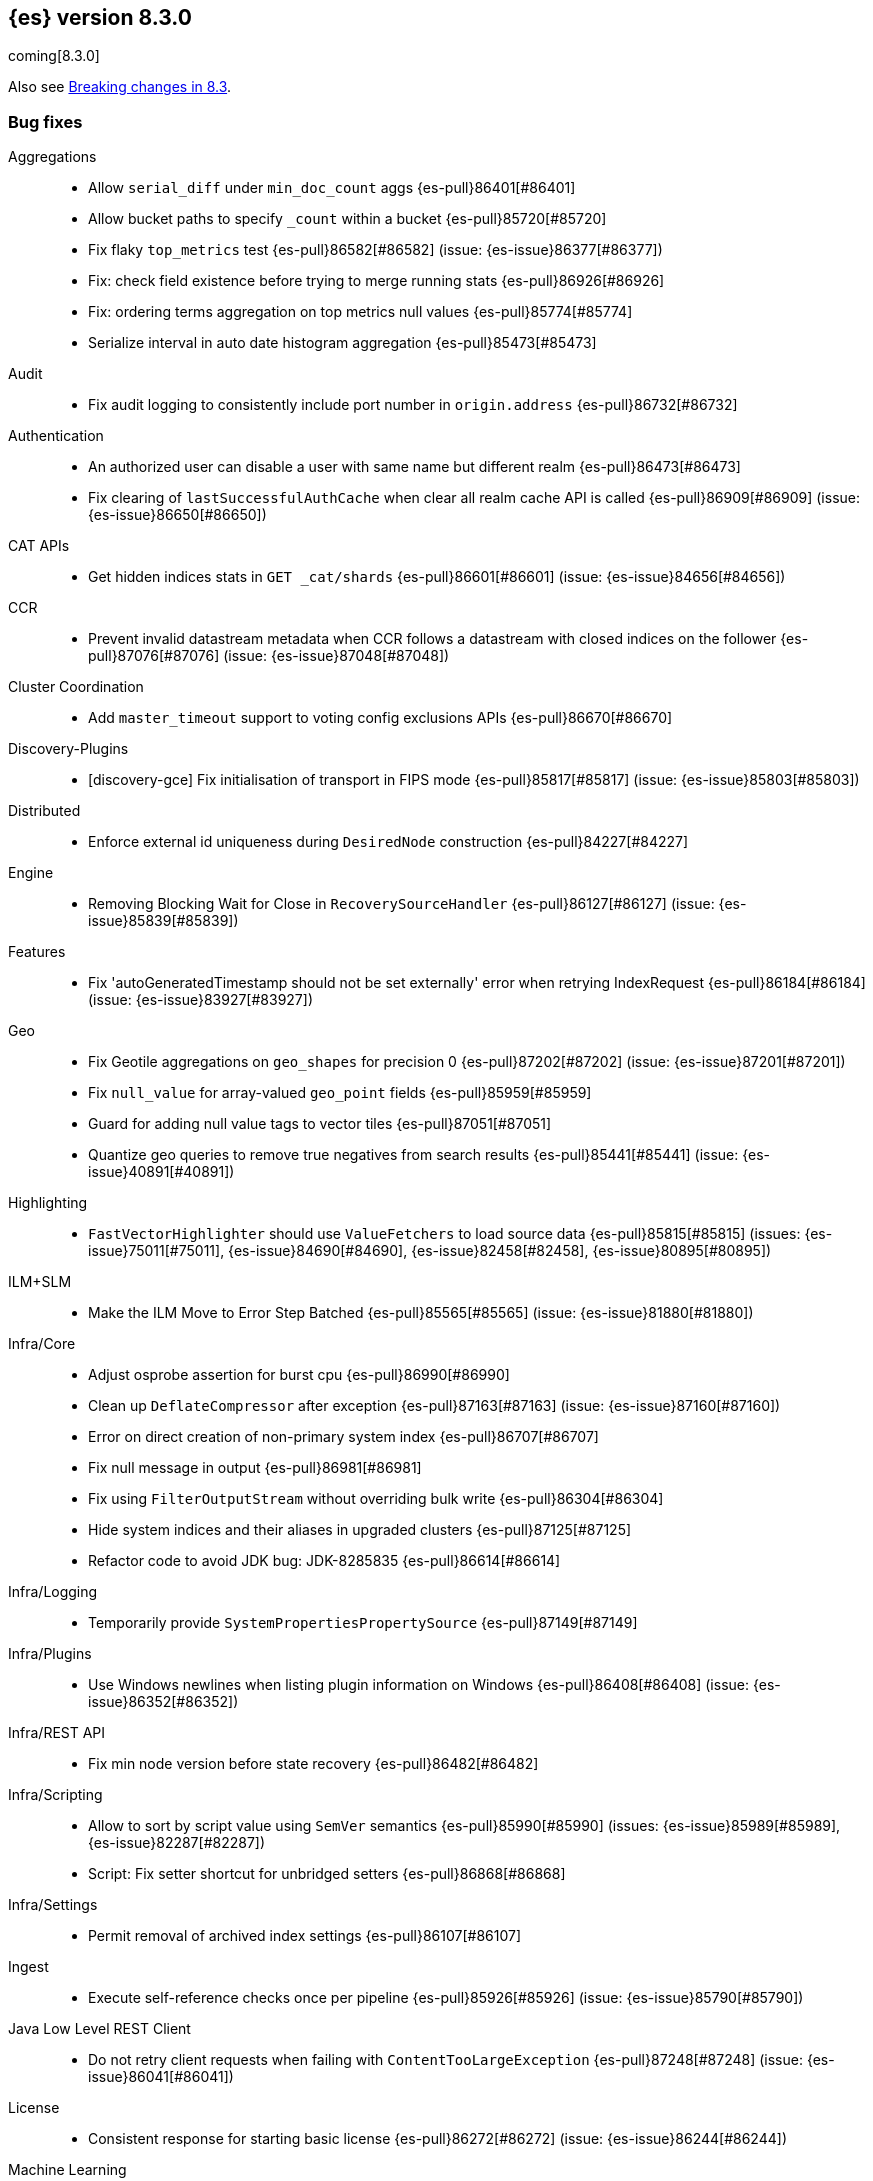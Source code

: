 [[release-notes-8.3.0]]
== {es} version 8.3.0

coming[8.3.0]

Also see <<breaking-changes-8.3,Breaking changes in 8.3>>.

[[bug-8.3.0]]
[float]
=== Bug fixes

Aggregations::
* Allow `serial_diff` under `min_doc_count` aggs {es-pull}86401[#86401]
* Allow bucket paths to specify `_count` within a bucket {es-pull}85720[#85720]
* Fix flaky `top_metrics` test {es-pull}86582[#86582] (issue: {es-issue}86377[#86377])
* Fix: check field existence before trying to merge running stats {es-pull}86926[#86926]
* Fix: ordering terms aggregation on top metrics null values {es-pull}85774[#85774]
* Serialize interval in auto date histogram aggregation {es-pull}85473[#85473]

Audit::
* Fix audit logging to consistently include port number in `origin.address` {es-pull}86732[#86732]

Authentication::
* An authorized user can disable a user with same name but different realm {es-pull}86473[#86473]
* Fix clearing of `lastSuccessfulAuthCache` when clear all realm cache API is called {es-pull}86909[#86909] (issue: {es-issue}86650[#86650])

CAT APIs::
* Get hidden indices stats in `GET _cat/shards` {es-pull}86601[#86601] (issue: {es-issue}84656[#84656])

CCR::
* Prevent invalid datastream metadata when CCR follows a datastream with closed indices on the follower {es-pull}87076[#87076] (issue: {es-issue}87048[#87048])

Cluster Coordination::
* Add `master_timeout` support to voting config exclusions APIs {es-pull}86670[#86670]

Discovery-Plugins::
* [discovery-gce] Fix initialisation of transport in FIPS mode {es-pull}85817[#85817] (issue: {es-issue}85803[#85803])

Distributed::
* Enforce external id uniqueness during `DesiredNode` construction {es-pull}84227[#84227]

Engine::
* Removing Blocking Wait for Close in `RecoverySourceHandler` {es-pull}86127[#86127] (issue: {es-issue}85839[#85839])

Features::
* Fix 'autoGeneratedTimestamp should not be set externally' error when retrying IndexRequest {es-pull}86184[#86184] (issue: {es-issue}83927[#83927])

Geo::
* Fix Geotile aggregations on `geo_shapes` for precision 0 {es-pull}87202[#87202] (issue: {es-issue}87201[#87201])
* Fix `null_value` for array-valued `geo_point` fields {es-pull}85959[#85959]
* Guard for adding null value tags to vector tiles {es-pull}87051[#87051]
* Quantize geo queries to remove true negatives from search results {es-pull}85441[#85441] (issue: {es-issue}40891[#40891])

Highlighting::
* `FastVectorHighlighter` should use `ValueFetchers` to load source data {es-pull}85815[#85815] (issues: {es-issue}75011[#75011], {es-issue}84690[#84690], {es-issue}82458[#82458], {es-issue}80895[#80895])

ILM+SLM::
* Make the ILM Move to Error Step Batched {es-pull}85565[#85565] (issue: {es-issue}81880[#81880])

Infra/Core::
* Adjust osprobe assertion for burst cpu {es-pull}86990[#86990]
* Clean up `DeflateCompressor` after exception {es-pull}87163[#87163] (issue: {es-issue}87160[#87160])
* Error on direct creation of non-primary system index {es-pull}86707[#86707]
* Fix null message in output {es-pull}86981[#86981]
* Fix using `FilterOutputStream` without overriding bulk write {es-pull}86304[#86304]
* Hide system indices and their aliases in upgraded clusters {es-pull}87125[#87125]
* Refactor code to avoid JDK bug: JDK-8285835 {es-pull}86614[#86614]

Infra/Logging::
* Temporarily provide `SystemPropertiesPropertySource` {es-pull}87149[#87149]

Infra/Plugins::
* Use Windows newlines when listing plugin information on Windows {es-pull}86408[#86408] (issue: {es-issue}86352[#86352])

Infra/REST API::
* Fix min node version before state recovery {es-pull}86482[#86482]

Infra/Scripting::
* Allow to sort by script value using `SemVer` semantics {es-pull}85990[#85990] (issues: {es-issue}85989[#85989], {es-issue}82287[#82287])
* Script: Fix setter shortcut for unbridged setters {es-pull}86868[#86868]

Infra/Settings::
* Permit removal of archived index settings {es-pull}86107[#86107]

Ingest::
* Execute self-reference checks once per pipeline {es-pull}85926[#85926] (issue: {es-issue}85790[#85790])

Java Low Level REST Client::
* Do not retry client requests when failing with `ContentTooLargeException` {es-pull}87248[#87248] (issue: {es-issue}86041[#86041])

License::
* Consistent response for starting basic license {es-pull}86272[#86272] (issue: {es-issue}86244[#86244])

Machine Learning::
* Fix ML task auditor exception early in cluster lifecycle {es-pull}87023[#87023] (issue: {es-issue}87002[#87002])
* Fix distribution change check for `change_point` aggregation {es-pull}86423[#86423]
* Correct logic for restart from failover fine tuning hyperparameters for training classification and regression models {ml-pull}2251[#2251]
* Fix possible source of "x = NaN, distribution = class   boost::math::normal_distribution<..." log errors training classification and regression models {ml-pull}2249[#2249]
* Fix some bugs affecting decision to stop optimizing hyperparameters for training classification and regression models {ml-pull}2259[#2259]
* Fix cause of "Must provide points at which to evaluate function" log error training classification and regression models {ml-pull}2268[#2268]
* Fix a source of "Discarding sample = nan, weights = ..." log errors for time series anomaly detection {ml-pull}2286[#2286]

Network::
* Reject `openConnection` attempt while closing {es-pull}86315[#86315] (issue: {es-issue}86249[#86249])

SQL::
* Fix FORMAT function to comply with Microsoft SQL Server specification {es-pull}86225[#86225] (issue: {es-issue}66560[#66560])
* Implement binary format support for SQL clear cursor {es-pull}84230[#84230] (issue: {es-issue}53359[#53359])

Search::
* Add status field to Multi Search Template Responses {es-pull}85496[#85496] (issue: {es-issue}83029[#83029])
* Fix `_terms_enum` on unconfigured `constant_keyword` {es-pull}86191[#86191] (issues: {es-issue}86187[#86187], {es-issue}86267[#86267])
* Fix status code when open point in time without `keep_alive` {es-pull}87011[#87011] (issue: {es-issue}87003[#87003])
* Make sure to rewrite explain query on coordinator {es-pull}87013[#87013] (issue: {es-issue}64281[#64281])

Security::
* Make user and role name constraint consistent with max document ID {es-pull}86728[#86728] (issue: {es-issue}66020[#66020])

Snapshot/Restore::
* DONE should mean fully processed in snapshot status {es-pull}86414[#86414]
* Distinguish missing and invalid repositories {es-pull}85551[#85551] (issue: {es-issue}85550[#85550])
* Fork after calling `getRepositoryData` from `StoreRecovery` {es-pull}87264[#87264] (issue: {es-issue}87237[#87237])
* Fork after calling `getRepositoryData` from `StoreRecovery` {es-pull}87254[#87254] (issue: {es-issue}87237[#87237])
* Upgrade Azure SDK to 12.16.0 {es-pull}86135[#86135]

TSDB::
* TSDB: fix the time_series in order collect priority {es-pull}85526[#85526]
* TSDB: fix wrong initial value of tsidOrd in TimeSeriesIndexSearcher {es-pull}85713[#85713] (issue: {es-issue}85711[#85711])

Transform::
* Fix transform `_start` permissions to use stored headers in the config {es-pull}86802[#86802]

[[deprecation-8.3.0]]
[float]
=== Deprecations

Authentication::
* Configuring a bind DN in an LDAP or Active Directory (AD) realm without a corresponding bind password is deprecated {es-pull}85326[#85326] (issue: {es-issue}47191[#47191])

[[enhancement-8.3.0]]
[float]
=== Enhancements

Aggregations::
* Improve min and max performance while in a `random_sampler` aggregation {es-pull}85118[#85118]

Authentication::
* Support configurable claims in JWT Realm Tokens {es-pull}86533[#86533]
* Warn on user roles disabled due to licensing requirements for document or field level security {es-pull}85393[#85393] (issue: {es-issue}79207[#79207])
* `TokenService` decode JWTs, change warn to debug {es-pull}86498[#86498]

Authorization::
* Add delete privilege to `kibana_system` for Synthetics {es-pull}85844[#85844]
* Authorize painless execute as index action when an index is specified {es-pull}85512[#85512] (issue: {es-issue}86428[#86428])
* Better error message for run-as denials {es-pull}85501[#85501] (issue: {es-issue}72904[#72904])
* Improve "Has Privilege" performance for boolean-only response {es-pull}86685[#86685]
* Relax restrictions for role names in roles API {es-pull}86604[#86604] (issue: {es-issue}86480[#86480])
* [Osquery] Extend `kibana_system` role with an access to osquery_manager… {es-pull}86609[#86609]

Autoscaling::
* Add support for CPU ranges in desired nodes {es-pull}86434[#86434]

Cluster Coordination::
* Block joins while applier is busy {es-pull}84919[#84919]
* Compute master task batch summary lazily {es-pull}86210[#86210]
* Log `cluster.initial_master_nodes` at startup {es-pull}86101[#86101]
* Reduce resource needs of join validation {es-pull}85380[#85380] (issue: {es-issue}83204[#83204])
* Report pending joins in `ClusterFormationFailureHelper` {es-pull}85635[#85635]
* Speed up map diffing (2) {es-pull}86375[#86375]

Distributed::
* Keep track of desired nodes cluster membership {es-pull}84165[#84165]

Engine::
* Cache immutable translog lastModifiedTime {es-pull}82721[#82721] (issue: {es-issue}82720[#82720])
* Increase `force_merge` threadpool size based on the allocated processors {es-pull}87082[#87082] (issue: {es-issue}84943[#84943])
* More optimal forced merges when max_num_segments is greater than 1 {es-pull}85065[#85065]

Geo::
* Support 'GeoJSON' in CartesianPoint for 'point' {es-pull}85442[#85442]
* Support geo label position as runtime field {es-pull}86154[#86154]
* Support geo label position through REST vector tiles API {es-pull}86458[#86458] (issue: {es-issue}86044[#86044])

Health::
* Add a basic check for tier preference and allocation filter clashing {es-pull}85071[#85071]
* Add preflight checks to Health API to ensure health is obtainable {es-pull}86404[#86404]
* Health api add indicator doc links {es-pull}86904[#86904] (issue: {es-issue}86892[#86892])
* Health api copy editing {es-pull}87010[#87010]
* Return a default user action if no actions could be determined {es-pull}87079[#87079]

ILM+SLM::
* Make the ILM and SLM `history_index_enabled` settings dynamic {es-pull}86493[#86493]

Indices APIs::
* Batch execute template and pipeline cluster state operations {es-pull}86017[#86017]

Infra/Core::
* Add mapping for tags for the elastic agent {es-pull}86298[#86298]
* Expand jar hell to include modules {es-pull}86622[#86622]
* Faster GET _cluster/settings API {es-pull}86405[#86405] (issue: {es-issue}82342[#82342])
* Faster string writes by saving stream flushes {es-pull}86114[#86114]
* Fleet: Add `start_time` and `minimum_execution_duration` attributes to actions {es-pull}86167[#86167]
* Refactor array part into a `BytesRefArray` which can be serialized and … {es-pull}85826[#85826]
* Speed up ip v4 parser {es-pull}86253[#86253]
* Use varhandles for primitive type conversion in more places {es-pull}85577[#85577] (issue: {es-issue}78823[#78823])

Infra/Scripting::
* Script: add ability to alias classes in whitelist {es-pull}86899[#86899]

Ingest::
* Iteratively execute synchronous ingest processors {es-pull}84250[#84250] (issue: {es-issue}84274[#84274])

License::
* Initialize active realms without logging a message {es-pull}86134[#86134] (issue: {es-issue}81380[#81380])

Machine Learning::
* A text categorization aggregation that works like ML categorization {es-pull}80867[#80867]
* Add new _infer endpoint for all supervised models and deprecate deployment infer api {es-pull}86361[#86361]
* Adds new `question_answering` NLP task for extracting answers to questions from a document {es-pull}85958[#85958]
* Adds start and end params to `_preview` and excludes cold/frozen tiers from unbounded previews {es-pull}86989[#86989]
* Adjust automatic JVM heap sizing for dedicated ML nodes {es-pull}86399[#86399]
* Replace the implementation of the `categorize_text` aggregation {es-pull}85872[#85872]
* Upgrade PyTorch to version 1.11 {ml-pull}2233[#2233], {ml-pull}2235[#2235],{ml-pull}2238[#2238]
* Upgrade zlib to version 1.2.12 on Windows {ml-pull}2253[#2253]
* Upgrade libxml2 to version 2.9.14 on Linux and Windows {ml-pull}2287[#2287]
* Improve time series model stability and anomaly scoring consistency for data
  for which many buckets are empty {ml-pull}2267[#2267]
* Address root cause for actual equals typical equals zero anomalies {ml-pull}2270[#2270]
* Better handling of outliers in update immediately after detecting changes in time series {ml-pull}2280[#2280]

Mapping::
* Intern field names in Mappers {es-pull}86301[#86301]
* Replace BYTE_BLOCK_SIZE - 2 with indexWriter#MAX_TERM_LENGTH {es-pull}85518[#85518]

Network::
* Log node identity at startup {es-pull}85773[#85773]

Search::
* GeoBoundingBox query should work on bounding box with equal latitude or longitude {es-pull}85788[#85788] (issue: {es-issue}77717[#77717])
* Improve error message for search API url parameters {es-pull}86984[#86984] (issue: {es-issue}79719[#79719])

Security::
* Add run-as support for OAuth2 tokens {es-pull}86680[#86680]
* Relax username restrictions for User APIs {es-pull}86398[#86398] (issue: {es-issue}86326[#86326])
* User Profile - Add hint support to SuggestProfiles API {es-pull}85890[#85890]
* User Profile - Add new action origin and internal user {es-pull}86026[#86026]
* User Profile - Support request cancellation on HTTP disconnect {es-pull}86332[#86332]
* User Profile - add caching for `hasPrivileges` check {es-pull}86543[#86543]

Snapshot/Restore::
* Add parameter to exclude indices in a snapshot from response {es-pull}86269[#86269] (issue: {es-issue}82937[#82937])

Stats::
* Add documentation for "io_time_in_millis" {es-pull}84911[#84911]

TLS::
* Set `serverAuth` extended key usage for generated certificates and CSRs {es-pull}86311[#86311] (issue: {es-issue}81067[#81067])

TSDB::
* Aggregation Execution Context add timestamp provider {es-pull}85850[#85850]

Transform::
* Prefer secondary auth headers for transforms {es-pull}86757[#86757]

[[feature-8.3.0]]
[float]
=== New features

Authorization::
* Has privileges API for profiles {es-pull}85898[#85898]

Health::
* Add support for `impact_areas` to health impacts {es-pull}85830[#85830] (issue: {es-issue}85829[#85829])
* Add troubleshooting guides to shards allocation actions {es-pull}87078[#87078]
* Adding potential impacts to remaining health indicators {es-pull}86197[#86197]
* Health api drill down {es-pull}85234[#85234] (issue: {es-issue}84793[#84793])
* New service to keep track of the master history as seen from each node {es-pull}85941[#85941]
* Sorting impact index names by index priority {es-pull}85347[#85347]

Mapping::
* Add support for dots in field names for metrics usecases {es-pull}86166[#86166] (issue: {es-issue}63530[#63530])
* Synthetic source {es-pull}85649[#85649]

SQL::
* SQ: Allow partial results in SQL queries {es-pull}85897[#85897] (issue: {es-issue}33148[#33148])

TSDB::
* TSDB: Implement downsampling on time-series indices {es-pull}85708[#85708] (issues: {es-issue}69799[#69799], {es-issue}65769[#65769])

[[upgrade-8.3.0]]
[float]
=== Upgrades

Infra/CLI::
* Upgrade procrun executables to 1.3.1 {es-pull}86710[#86710]

Infra/Core::
* Upgrade jackson to 2.13.2 {es-pull}86051[#86051]

Ingest::
* Upgrading to tika 2.4 {es-pull}86015[#86015]

Network::
* Upgrade to Netty 4.1.76 {es-pull}86252[#86252]

Packaging::
* Update Iron Bank base image to 8.6 {es-pull}86796[#86796]

SQL::
* Update dependency - JLine - to v 3.21.0 {es-pull}83767[#83767] (issue: {es-issue}83575[#83575])

Search::
* Upgrade to Lucene 9.2 snapshot {es-pull}86227[#86227]
* Upgrade to lucene snapshot 978eef5459c {es-pull}86852[#86852]


